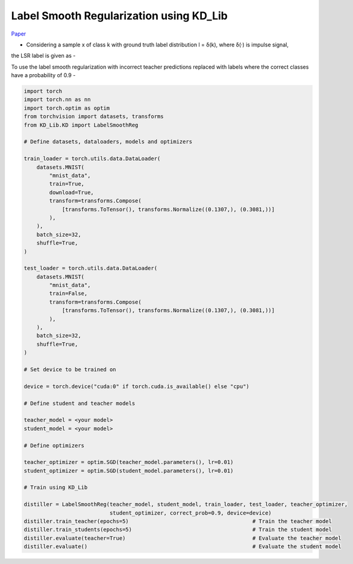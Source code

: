 ===========================================
Label Smooth Regularization using KD_Lib
===========================================

`Paper <https://arxiv.org/abs/1911.07471>`_

* Considering a sample x of class k with ground truth label distribution l = δ(k), where δ(·) is impulse signal,
the LSR label is given as -

.. image:: ../../assets/LSR.png
  :width: 400

 where K is the number of classes

To use the label smooth regularization with incorrect teacher predictions replaced with labels where the correct classes have a probability of 0.9 -

.. code-block:: python

    import torch
    import torch.nn as nn
    import torch.optim as optim
    from torchvision import datasets, transforms
    from KD_Lib.KD import LabelSmoothReg

    # Define datasets, dataloaders, models and optimizers

    train_loader = torch.utils.data.DataLoader(
        datasets.MNIST(
            "mnist_data",
            train=True,
            download=True,
            transform=transforms.Compose(
                [transforms.ToTensor(), transforms.Normalize((0.1307,), (0.3081,))]
            ),
        ),
        batch_size=32,
        shuffle=True,
    )

    test_loader = torch.utils.data.DataLoader(
        datasets.MNIST(
            "mnist_data",
            train=False,
            transform=transforms.Compose(
                [transforms.ToTensor(), transforms.Normalize((0.1307,), (0.3081,))]
            ),
        ),
        batch_size=32,
        shuffle=True,
    )

    # Set device to be trained on

    device = torch.device("cuda:0" if torch.cuda.is_available() else "cpu")

    # Define student and teacher models

    teacher_model = <your model>
    student_model = <your model>

    # Define optimizers

    teacher_optimizer = optim.SGD(teacher_model.parameters(), lr=0.01)
    student_optimizer = optim.SGD(student_model.parameters(), lr=0.01)

    # Train using KD_Lib

    distiller = LabelSmoothReg(teacher_model, student_model, train_loader, test_loader, teacher_optimizer, 
                               student_optimizer, correct_prob=0.9, device=device)  
    distiller.train_teacher(epochs=5)                                       # Train the teacher model
    distiller.train_students(epochs=5)                                      # Train the student model
    distiller.evaluate(teacher=True)                                        # Evaluate the teacher model
    distiller.evaluate()                                                    # Evaluate the student model
    

